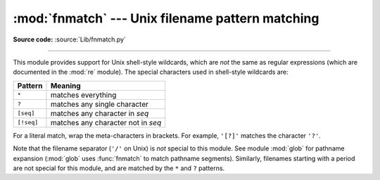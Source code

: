 :mod:`fnmatch` --- Unix filename pattern matching
=================================================

.. module:: fnmatch
   :synopsis: Unix shell style filename pattern matching.

**Source code:** :source:`Lib/fnmatch.py`

.. index:: single: filenames; wildcard expansion

.. index:: module: re

--------------

This module provides support for Unix shell-style wildcards, which are *not* the
same as regular expressions (which are documented in the :mod:`re` module).  The
special characters used in shell-style wildcards are:

.. index::
   single: * (asterisk); in glob-style wildcards
   single: ? (question mark); in glob-style wildcards
   single: [] (square brackets); in glob-style wildcards
   single: ! (exclamation); in glob-style wildcards
   single: - (minus); in glob-style wildcards

+------------+------------------------------------+
| Pattern    | Meaning                            |
+============+====================================+
| ``*``      | matches everything                 |
+------------+------------------------------------+
| ``?``      | matches any single character       |
+------------+------------------------------------+
| ``[seq]``  | matches any character in *seq*     |
+------------+------------------------------------+
| ``[!seq]`` | matches any character not in *seq* |
+------------+------------------------------------+

For a literal match, wrap the meta-characters in brackets.
For example, ``'[?]'`` matches the character ``'?'``.

.. index:: module: glob

Note that the filename separator (``'/'`` on Unix) is *not* special to this
module.  See module :mod:`glob` for pathname expansion (:mod:`glob` uses
:func:`fnmatch` to match pathname segments).  Similarly, filenames starting with
a period are not special for this module, and are matched by the ``*`` and ``?``
patterns.


.. function:: fnmatch(filename, pattern)

   Test whether the *filename* string matches the *pattern* string, returning
   :const:`True` or :const:`False`.  Both parameters are case-normalized
   using :func:`os.path.normcase`. :func:`fnmatchcase` can be used to perform a
   case-sensitive comparison, regardless of whether that's standard for the
   operating system.

   This example will print all file names in the current directory with the
   extension ``.txt``::

      import fnmatch
      import os

      for file in os.listdir('.'):
          if fnmatch.fnmatch(file, '*.txt'):
              print(file)


.. function:: fnmatchcase(filename, pattern)

   Test whether *filename* matches *pattern*, returning :const:`True` or
   :const:`False`; the comparison is case-sensitive and does not apply
   :func:`os.path.normcase`.


.. function:: filter(names, pattern)

   Return the subset of the list of *names* that match *pattern*. It is the same as
   ``[n for n in names if fnmatch(n, pattern)]``, but implemented more efficiently.


.. function:: translate(pattern)

   Return the shell-style *pattern* converted to a regular expression for
   using with :func:`re.match`.

   Example:

      >>> import fnmatch, re
      >>>
      >>> regex = fnmatch.translate('*.txt')
      >>> regex
      '(?s:.*\\.txt)\\Z'
      >>> reobj = re.compile(regex)
      >>> reobj.match('foobar.txt')
      <_sre.SRE_Match object; span=(0, 10), match='foobar.txt'>


.. seealso::

   Module :mod:`glob`
      Unix shell-style path expansion.
